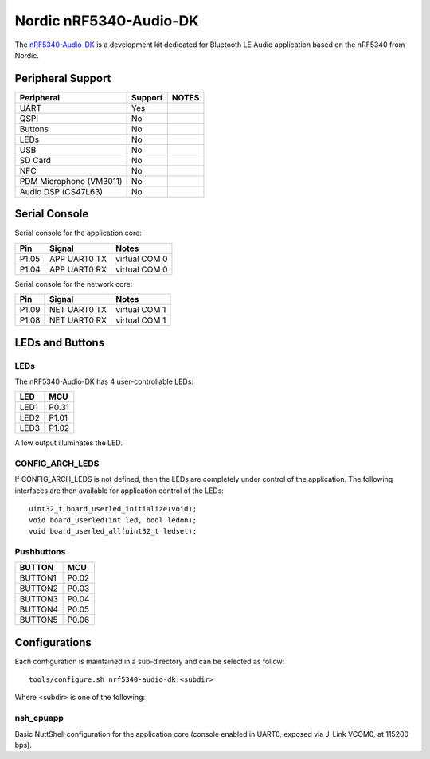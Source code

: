 =======================
Nordic nRF5340-Audio-DK
=======================

.. tags:: chip:nrf53, chip:nrf5340

The `nRF5340-Audio-DK <https://www.nordicsemi.com/Products/Development-hardware/nRF5340-Audio-DK>`_
is a development kit dedicated for Bluetooth LE Audio application based on the nRF5340 from Nordic.

Peripheral Support
==================

======================== ======= =====
Peripheral               Support NOTES
======================== ======= =====
UART                     Yes
QSPI                     No
Buttons                  No
LEDs                     No
USB                      No
SD Card                  No
NFC                      No
PDM Microphone (VM3011)  No
Audio DSP (CS47L63)      No
======================== ======= =====

Serial Console
==============

Serial console for the application core:

===== ============ =============
Pin   Signal       Notes
===== ============ =============
P1.05 APP UART0 TX virtual COM 0
P1.04 APP UART0 RX virtual COM 0
===== ============ =============

Serial console for the network core:

===== ============ =============
Pin   Signal       Notes
===== ============ =============
P1.09 NET UART0 TX virtual COM 1
P1.08 NET UART0 RX virtual COM 1
===== ============ =============

LEDs and Buttons
================

LEDs
----
The nRF5340-Audio-DK has 4 user-controllable LEDs:

====  =======
LED   MCU
====  =======
LED1  P0.31
LED2  P1.01
LED3  P1.02
====  =======

A low output illuminates the LED.

CONFIG_ARCH_LEDS
----------------

If CONFIG_ARCH_LEDS is not defined, then the LEDs are completely under
control of the application.  The following interfaces are then available
for application control of the LEDs::

  uint32_t board_userled_initialize(void);
  void board_userled(int led, bool ledon);
  void board_userled_all(uint32_t ledset);

Pushbuttons
-----------

=======  =======
BUTTON   MCU
=======  =======
BUTTON1  P0.02
BUTTON2  P0.03
BUTTON3  P0.04
BUTTON4  P0.05
BUTTON5  P0.06
=======  =======

Configurations
==============

Each configuration is maintained in a sub-directory and can be selected as
follow::

  tools/configure.sh nrf5340-audio-dk:<subdir>

Where <subdir> is one of the following:

nsh_cpuapp
----------

Basic NuttShell configuration for the application core (console enabled in UART0,
exposed via J-Link VCOM0, at 115200 bps).
